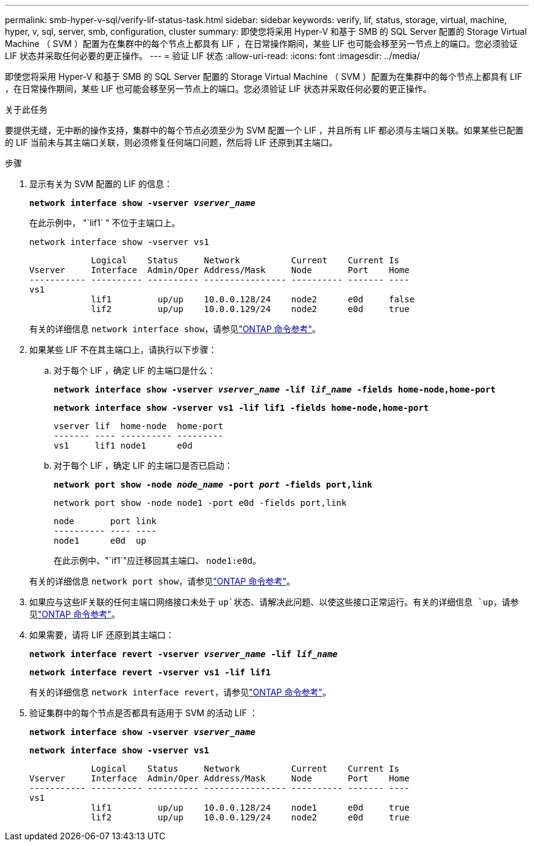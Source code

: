 ---
permalink: smb-hyper-v-sql/verify-lif-status-task.html 
sidebar: sidebar 
keywords: verify, lif, status, storage, virtual, machine, hyper, v, sql, server, smb, configuration, cluster 
summary: 即使您将采用 Hyper-V 和基于 SMB 的 SQL Server 配置的 Storage Virtual Machine （ SVM ）配置为在集群中的每个节点上都具有 LIF ，在日常操作期间，某些 LIF 也可能会移至另一节点上的端口。您必须验证 LIF 状态并采取任何必要的更正操作。 
---
= 验证 LIF 状态
:allow-uri-read: 
:icons: font
:imagesdir: ../media/


[role="lead"]
即使您将采用 Hyper-V 和基于 SMB 的 SQL Server 配置的 Storage Virtual Machine （ SVM ）配置为在集群中的每个节点上都具有 LIF ，在日常操作期间，某些 LIF 也可能会移至另一节点上的端口。您必须验证 LIF 状态并采取任何必要的更正操作。

.关于此任务
要提供无缝，无中断的操作支持，集群中的每个节点必须至少为 SVM 配置一个 LIF ，并且所有 LIF 都必须与主端口关联。如果某些已配置的 LIF 当前未与其主端口关联，则必须修复任何端口问题，然后将 LIF 还原到其主端口。

.步骤
. 显示有关为 SVM 配置的 LIF 的信息：
+
`*network interface show -vserver _vserver_name_*`

+
在此示例中， "`lif1` " 不位于主端口上。

+
`network interface show -vserver vs1`

+
[listing]
----

            Logical    Status     Network          Current    Current Is
Vserver     Interface  Admin/Oper Address/Mask     Node       Port    Home
----------- ---------- ---------- ---------------- ---------- ------- ----
vs1
            lif1         up/up    10.0.0.128/24    node2      e0d     false
            lif2         up/up    10.0.0.129/24    node2      e0d     true
----
+
有关的详细信息 `network interface show`，请参见link:https://docs.netapp.com/us-en/ontap-cli/network-interface-show.html["ONTAP 命令参考"^]。

. 如果某些 LIF 不在其主端口上，请执行以下步骤：
+
.. 对于每个 LIF ，确定 LIF 的主端口是什么：
+
`*network interface show -vserver _vserver_name_ -lif _lif_name_ -fields home-node,home-port*`

+
`*network interface show -vserver vs1 -lif lif1 -fields home-node,home-port*`

+
[listing]
----

vserver lif  home-node  home-port
------- ---- ---------- ---------
vs1     lif1 node1      e0d
----
.. 对于每个 LIF ，确定 LIF 的主端口是否已启动：
+
`*network port show -node _node_name_ -port _port_ -fields port,link*`

+
`network port show -node node1 -port e0d -fields port,link`

+
[listing]
----

node       port link
---------- ---- ----
node1      e0d  up
----
+
在此示例中、"`if1`"应迁移回其主端口、 `node1:e0d`。

+
有关的详细信息 `network port show`，请参见link:https://docs.netapp.com/us-en/ontap-cli/network-port-show.html["ONTAP 命令参考"^]。



. 如果应与这些IF关联的任何主端口网络接口未处于 `up`状态、请解决此问题、以使这些接口正常运行。有关的详细信息 `up`，请参见link:https://docs.netapp.com/us-en/ontap-cli/up.html["ONTAP 命令参考"^]。
. 如果需要，请将 LIF 还原到其主端口：
+
`*network interface revert -vserver _vserver_name_ -lif _lif_name_*`

+
`*network interface revert -vserver vs1 -lif lif1*`

+
有关的详细信息 `network interface revert`，请参见link:https://docs.netapp.com/us-en/ontap-cli/network-interface-revert.html["ONTAP 命令参考"^]。

. 验证集群中的每个节点是否都具有适用于 SVM 的活动 LIF ：
+
`*network interface show -vserver _vserver_name_*`

+
`*network interface show -vserver vs1*`

+
[listing]
----

            Logical    Status     Network          Current    Current Is
Vserver     Interface  Admin/Oper Address/Mask     Node       Port    Home
----------- ---------- ---------- ---------------- ---------- ------- ----
vs1
            lif1         up/up    10.0.0.128/24    node1      e0d     true
            lif2         up/up    10.0.0.129/24    node2      e0d     true
----

